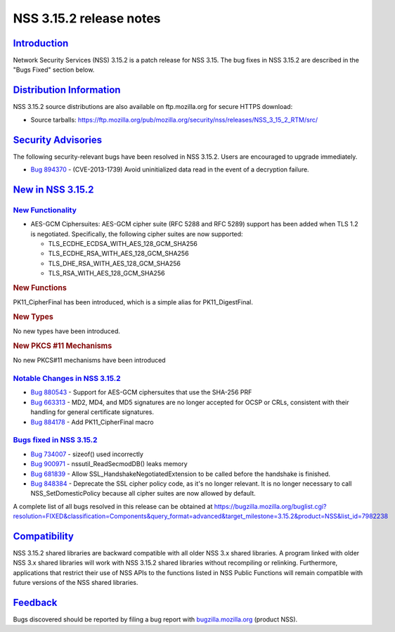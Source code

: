 .. _mozilla_projects_nss_nss_3_15_2_release_notes:

NSS 3.15.2 release notes
========================

`Introduction <#introduction>`__
--------------------------------

.. container::

   Network Security Services (NSS) 3.15.2 is a patch release for NSS 3.15. The bug fixes in NSS
   3.15.2 are described in the "Bugs Fixed" section below.

.. _distribution_information:

`Distribution Information <#distribution_information>`__
--------------------------------------------------------

.. container::

   NSS 3.15.2 source distributions are also available on ftp.mozilla.org for secure HTTPS download:

   -  Source tarballs:
      https://ftp.mozilla.org/pub/mozilla.org/security/nss/releases/NSS_3_15_2_RTM/src/

.. _security_advisories:

`Security Advisories <#security_advisories>`__
----------------------------------------------

.. container::

   The following security-relevant bugs have been resolved in NSS 3.15.2. Users are encouraged to
   upgrade immediately.

   -  `Bug 894370 <https://bugzilla.mozilla.org/show_bug.cgi?id=894370>`__ - (CVE-2013-1739) Avoid
      uninitialized data read in the event of a decryption failure.

.. _new_in_nss_3.15.2:

`New in NSS 3.15.2 <#new_in_nss_3.15.2>`__
------------------------------------------

.. container::

.. _new_functionality:

`New Functionality <#new_functionality>`__
~~~~~~~~~~~~~~~~~~~~~~~~~~~~~~~~~~~~~~~~~~

.. container::

   -  AES-GCM Ciphersuites: AES-GCM cipher suite (RFC 5288 and RFC 5289) support has been added when
      TLS 1.2 is negotiated. Specifically, the following cipher suites are now supported:

      -  TLS_ECDHE_ECDSA_WITH_AES_128_GCM_SHA256
      -  TLS_ECDHE_RSA_WITH_AES_128_GCM_SHA256
      -  TLS_DHE_RSA_WITH_AES_128_GCM_SHA256
      -  TLS_RSA_WITH_AES_128_GCM_SHA256

   .. rubric:: New Functions
      :name: new_functions

   PK11_CipherFinal has been introduced, which is a simple alias for PK11_DigestFinal.

   .. rubric:: New Types
      :name: new_types

   No new types have been introduced.

   .. rubric:: New PKCS #11 Mechanisms
      :name: new_pkcs_11_mechanisms

   No new PKCS#11 mechanisms have been introduced

.. _notable_changes_in_nss_3.15.2:

`Notable Changes in NSS 3.15.2 <#notable_changes_in_nss_3.15.2>`__
~~~~~~~~~~~~~~~~~~~~~~~~~~~~~~~~~~~~~~~~~~~~~~~~~~~~~~~~~~~~~~~~~~

.. container::

   -  `Bug 880543 <https://bugzilla.mozilla.org/show_bug.cgi?id=880543>`__ - Support for AES-GCM
      ciphersuites that use the SHA-256 PRF
   -  `Bug 663313 <https://bugzilla.mozilla.org/show_bug.cgi?id=663313>`__ - MD2, MD4, and MD5
      signatures are no longer accepted for OCSP or CRLs, consistent with their handling for general
      certificate signatures.
   -  `Bug 884178 <https://bugzilla.mozilla.org/show_bug.cgi?id=884178>`__ - Add PK11_CipherFinal
      macro

.. _bugs_fixed_in_nss_3.15.2:

`Bugs fixed in NSS 3.15.2 <#bugs_fixed_in_nss_3.15.2>`__
~~~~~~~~~~~~~~~~~~~~~~~~~~~~~~~~~~~~~~~~~~~~~~~~~~~~~~~~

.. container::

   -  `Bug 734007 <https://bugzilla.mozilla.org/show_bug.cgi?id=734007>`__ - sizeof() used
      incorrectly
   -  `Bug 900971 <https://bugzilla.mozilla.org/show_bug.cgi?id=900971>`__ - nssutil_ReadSecmodDB()
      leaks memory
   -  `Bug 681839 <https://bugzilla.mozilla.org/show_bug.cgi?id=681839>`__ - Allow
      SSL_HandshakeNegotiatedExtension to be called before the handshake is finished.
   -  `Bug 848384 <https://bugzilla.mozilla.org/show_bug.cgi?id=848384>`__ - Deprecate the SSL
      cipher policy code, as it's no longer relevant. It is no longer necessary to call
      NSS_SetDomesticPolicy because all cipher suites are now allowed by default.

   A complete list of all bugs resolved in this release can be obtained at
   https://bugzilla.mozilla.org/buglist.cgi?resolution=FIXED&classification=Components&query_format=advanced&target_milestone=3.15.2&product=NSS&list_id=7982238

`Compatibility <#compatibility>`__
----------------------------------

.. container::

   NSS 3.15.2 shared libraries are backward compatible with all older NSS 3.x shared libraries. A
   program linked with older NSS 3.x shared libraries will work with NSS 3.15.2 shared libraries
   without recompiling or relinking. Furthermore, applications that restrict their use of NSS APIs
   to the functions listed in NSS Public Functions will remain compatible with future versions of
   the NSS shared libraries.

`Feedback <#feedback>`__
------------------------

.. container::

   Bugs discovered should be reported by filing a bug report with
   `bugzilla.mozilla.org <https://bugzilla.mozilla.org/enter_bug.cgi?product=NSS>`__ (product NSS).